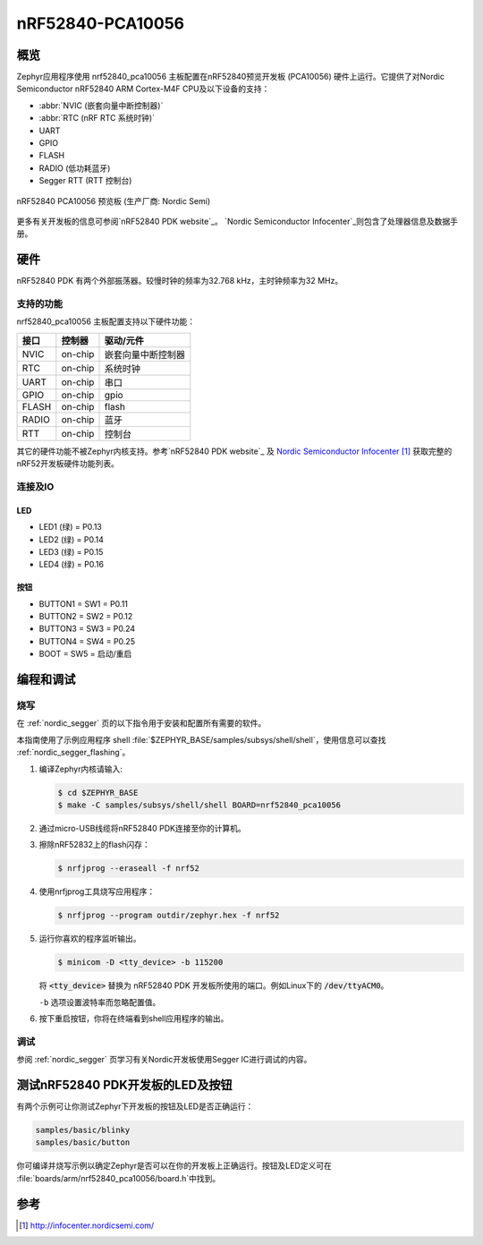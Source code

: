 ﻿.. _nrf52840_pca10056:

nRF52840-PCA10056
#################

概览
********

Zephyr应用程序使用 nrf52840_pca10056 主板配置在nRF52840预览开发板 (PCA10056) 硬件上运行。它提供了对Nordic Semiconductor nRF52840 ARM Cortex-M4F CPU及以下设备的支持：

* :abbr:`NVIC (嵌套向量中断控制器)`
* :abbr:`RTC (nRF RTC 系统时钟)`
* UART
* GPIO
* FLASH
* RADIO (低功耗蓝牙)
* Segger RTT (RTT 控制台)

.. figure:: img/nrf52840_pca10056.jpg
     :width: 442px
     :align: center
     :alt: nRF52840 PCA10056 Preview DK

     nRF52840 PCA10056 预览板 (生产厂商: Nordic Semi)

更多有关开发板的信息可参阅`nRF52840 PDK website`_。 `Nordic Semiconductor Infocenter`_则包含了处理器信息及数据手册。

硬件
********

nRF52840 PDK 有两个外部振荡器。较慢时钟的频率为32.768 kHz，主时钟频率为32 MHz。

支持的功能
==================

nrf52840_pca10056 主板配置支持以下硬件功能：

+-----------+------------+----------------------+
| 接口      | 控制器     | 驱动/元件            |
+===========+============+======================+
| NVIC      | on-chip    | 嵌套向量中断控制器   |
+-----------+------------+----------------------+
| RTC       | on-chip    | 系统时钟             |
+-----------+------------+----------------------+
| UART      | on-chip    | 串口                 |
+-----------+------------+----------------------+
| GPIO      | on-chip    | gpio                 |
+-----------+------------+----------------------+
| FLASH     | on-chip    | flash                |
+-----------+------------+----------------------+
| RADIO     | on-chip    | 蓝牙                 |
+-----------+------------+----------------------+
| RTT       | on-chip    | 控制台               |
+-----------+------------+----------------------+

其它的硬件功能不被Zephyr内核支持。参考`nRF52840 PDK website`_ 及 `Nordic Semiconductor Infocenter`_ 获取完整的nRF52开发板硬件功能列表。

连接及IO
===================

LED
---

* LED1 (绿) = P0.13
* LED2 (绿) = P0.14
* LED3 (绿) = P0.15
* LED4 (绿) = P0.16

按钮
------------

* BUTTON1 = SW1 = P0.11
* BUTTON2 = SW2 = P0.12
* BUTTON3 = SW3 = P0.24
* BUTTON4 = SW4 = P0.25
* BOOT = SW5 = 启动/重启

编程和调试
*************************

烧写
========

在 :ref:`nordic_segger` 页的以下指令用于安装和配置所有需要的软件。

本指南使用了示例应用程序
shell :file:`$ZEPHYR_BASE/samples/subsys/shell/shell`，使用信息可以查找 :ref:`nordic_segger_flashing`。

#. 编译Zephyr内核请输入:

   .. code-block:: console

      $ cd $ZEPHYR_BASE
      $ make -C samples/subsys/shell/shell BOARD=nrf52840_pca10056

#. 通过micro-USB线缆将nRF52840 PDK连接至你的计算机。

#. 擦除nRF52832上的flash闪存：

   .. code-block:: console

      $ nrfjprog --eraseall -f nrf52

#. 使用nrfjprog工具烧写应用程序：

   .. code-block:: console

      $ nrfjprog --program outdir/zephyr.hex -f nrf52

#. 运行你喜欢的程序监听输出。

   .. code-block:: console

      $ minicom -D <tty_device> -b 115200

   将 :code:`<tty_device>` 替换为
   nRF52840 PDK 开发板所使用的端口。例如Linux下的 :code:`/dev/ttyACM0`。

   ``-b`` 选项设置波特率而忽略配置值。

#. 按下重启按钮，你将在终端看到shell应用程序的输出。

调试
=========

参阅 :ref:`nordic_segger` 页学习有关Nordic开发板使用Segger IC进行调试的内容。


测试nRF52840 PDK开发板的LED及按钮
************************************************

有两个示例可让你测试Zephyr下开发板的按钮及LED是否正确运行：

.. code-block:: console

   samples/basic/blinky
   samples/basic/button

你可编译并烧写示例以确定Zephyr是否可以在你的开发板上正确运行。按钮及LED定义可在 :file:`boards/arm/nrf52840_pca10056/board.h`中找到。


参考
**********

.. target-notes::

.. _nRF52840 PDK website: http://www.nordicsemi.com/eng/Products/nRF52840-Preview-DK
.. _Nordic Semiconductor Infocenter: http://infocenter.nordicsemi.com/
.. _J-Link Software and documentation pack: https://www.segger.com/jlink-software.html

